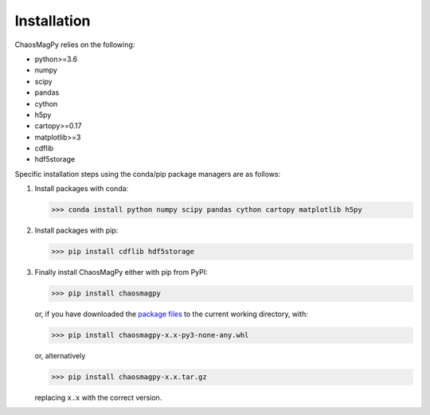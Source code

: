Installation
============

ChaosMagPy relies on the following:

* python>=3.6
* numpy
* scipy
* pandas
* cython
* h5py
* cartopy>=0.17
* matplotlib>=3
* cdflib
* hdf5storage

Specific installation steps using the conda/pip package managers are as follows:

1. Install packages with conda:

   >>> conda install python numpy scipy pandas cython cartopy matplotlib h5py

2. Install packages with pip:

   >>> pip install cdflib hdf5storage

3. Finally install ChaosMagPy either with pip from PyPI:

   >>> pip install chaosmagpy

   or, if you have downloaded the `package files <https://pypi.org/project/chaosmagpy/#files>`_
   to the current working directory, with:

   >>> pip install chaosmagpy-x.x-py3-none-any.whl

   or, alternatively

   >>> pip install chaosmagpy-x.x.tar.gz

   replacing ``x.x`` with the correct version.
